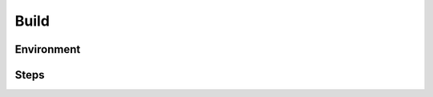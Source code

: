 .. This work is licensed under a Creative Commons Attribution 4.0 International License.
.. http://creativecommons.org/licenses/by/4.0

Build
=====

..
  * This section is used to describe how a software component is built from
    source into something ready for use either in a run-time environment or to
    build other components.

  * This section is typically provided for a platform-component, application,
    and sdk; and referenced in developer guides.


Environment
-----------

..
  List the tools that need to be installed for building the component.

Steps
-----

..
   List the command(s) that need to be executed for the build.
